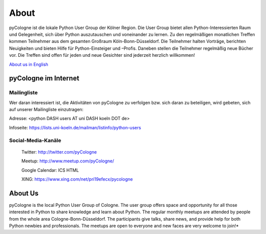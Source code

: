 About
=====

pyCologne ist die lokale Python User Group der Kölner Region. Die User Group bietet allen Python-Interessierten Raum und Gelegenheit, sich über Python auszutauschen und voneinander zu lernen. Zu den regelmäßigen monatlichen Treffen kommen Teilnehmer aus dem gesamten Großraum Köln-Bonn-Düsseldorf. Die Teilnehmer halten Vorträge, berichten Neuigkeiten und bieten Hilfe für Python-Einsteiger und –Profis. Daneben stellen die Teilnehmer regelmäßig neue Bücher vor. Die Treffen sind offen für jeden und neue Gesichter sind jederzeit herzlich willkommen!

|English|_ `About us in English`_

pyCologne im Internet
---------------------

Mailingliste
############

Wer daran interessiert ist, die Aktivitäten von pyCologne zu verfolgen bzw. sich daran zu beteiligen, wird gebeten, sich auf unserer Mailingliste einzutragen:

Adresse: <python DASH users AT uni DASH koeln DOT de>

Infoseite: `https://lists.uni-koeln.de/mailman/listinfo/python-users`_


.. |English| image:: /images/UK.png
.. _English: /pages/about_english.rst
.. _About us in English: /pages/about_english.rst
..  _https://lists.uni-koeln.de/mailman/listinfo/python-users: https://lists.uni-koeln.de/mailman/listinfo/python-users


Social-Media-Kanäle
###################

    Twitter: http://twitter.com/pyCologne

    Meetup: http://www.meetup.com/pyCologne/

    Google Calendar: ICS HTML

    XING: https://www.xing.com/net/pri19efecx/pycologne

About Us
--------
pyCologne is the local Python User Group of Cologne. The user group offers space and opportunity for all those interested in Python to share knowledge and learn about Python. The regular monthly meetups are attended by people from the whole area Cologne-Bonn-Düsseldorf. The participants give talks, share news, and provide help for both Python newbies and professionals. The meetups are open to everyone and new faces are very welcome to join!*
